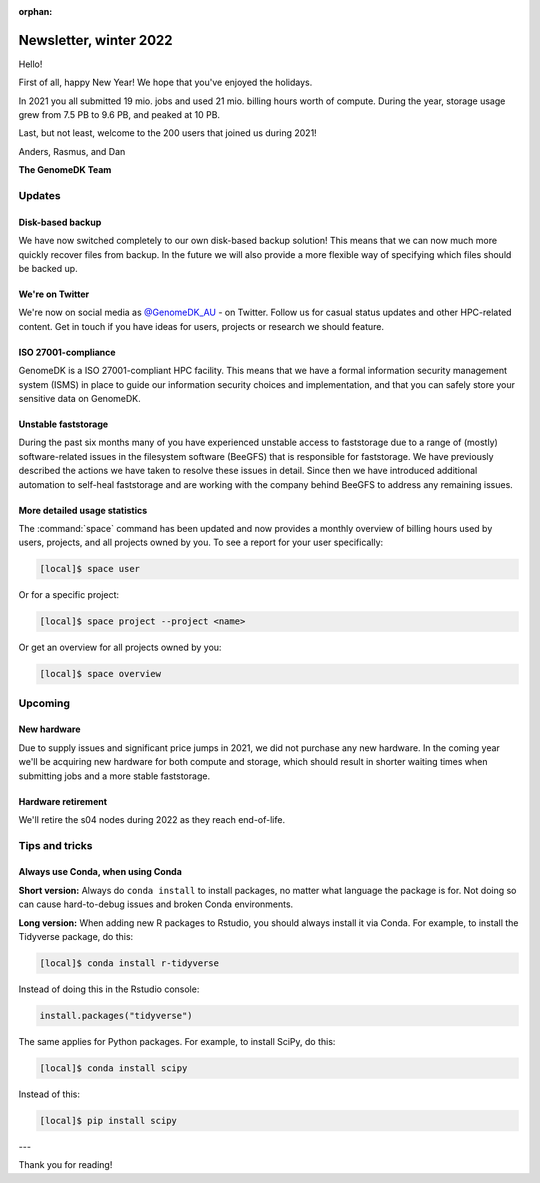 :orphan:

.. _newsletter-2022-winter:

=======================
Newsletter, winter 2022
=======================

Hello!

First of all, happy New Year! We hope that you've enjoyed the holidays.

In 2021 you all submitted 19 mio. jobs and used 21 mio. billing hours worth of
compute. During the year, storage usage grew from 7.5 PB to 9.6 PB, and peaked
at 10 PB.

Last, but not least, welcome to the 200 users that joined us during 2021!

Anders, Rasmus, and Dan

**The GenomeDK Team**


Updates
=======

Disk-based backup
-----------------

We have now switched completely to our own disk-based backup solution! This
means that we can now much more quickly recover files from backup. In the future
we will also provide a more flexible way of specifying which files should be
backed up.

We're on Twitter
----------------

We're now on social media as `@GenomeDK_AU <https://twitter.com/GenomeDK_AU>`_ -
on Twitter. Follow us for casual status updates and other HPC-related content.
Get in touch if you have ideas for users, projects or research we should
feature.

ISO 27001-compliance
--------------------

GenomeDK is a ISO 27001-compliant HPC facility. This means that we have a formal
information security management system (ISMS) in place to guide our information
security choices and implementation, and that you can safely store your
sensitive data on GenomeDK.

Unstable faststorage
--------------------

During the past six months many of you have experienced unstable access to
faststorage due to a range of (mostly) software-related issues in the filesystem
software (BeeGFS) that is responsible for faststorage. We have previously
described the actions we have taken to resolve these issues in detail. Since
then we have introduced additional automation to self-heal faststorage and are
working with the company behind BeeGFS to address any remaining issues.

More detailed usage statistics
------------------------------

The :command:`space` command has been updated and now provides a monthly
overview of billing hours used by users, projects, and all projects owned by
you. To see a report for your user specifically:

.. code-block:: console

   [local]$ space user

Or for a specific project:

.. code-block:: console

   [local]$ space project --project <name>

Or get an overview for all projects owned by you:

.. code-block:: console

   [local]$ space overview

Upcoming
========

New hardware
------------

Due to supply issues and significant price jumps in 2021, we did not purchase
any new hardware. In the coming year we'll be acquiring new hardware for both
compute and storage, which should result in shorter waiting times when
submitting jobs and a more stable faststorage.

Hardware retirement
-------------------

We'll retire the s04 nodes during 2022 as they reach end-of-life.


Tips and tricks
===============

Always use Conda, when using Conda
----------------------------------

**Short version:** Always do ``conda install`` to install packages, no matter
what language the package is for. Not doing so can cause hard-to-debug issues
and broken Conda environments.

**Long version:** When adding new R packages to Rstudio, you should always
install it via Conda. For example, to install the Tidyverse package, do this:

.. code-block:: console

   [local]$ conda install r-tidyverse

Instead of doing this in the Rstudio console:

.. code-block:: r

    install.packages("tidyverse")

The same applies for Python packages. For example, to install SciPy, do this:

.. code-block:: console

   [local]$ conda install scipy

Instead of this:

.. code-block:: console

   [local]$ pip install scipy

---

Thank you for reading!
